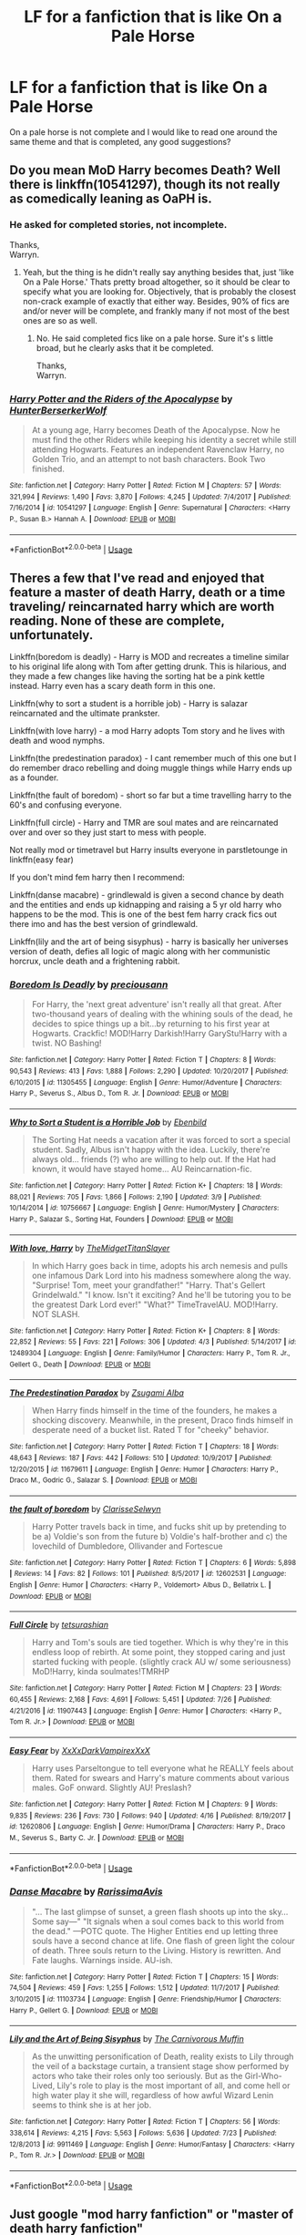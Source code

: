 #+TITLE: LF for a fanfiction that is like On a Pale Horse

* LF for a fanfiction that is like On a Pale Horse
:PROPERTIES:
:Author: SweetPopoto
:Score: 8
:DateUnix: 1533400898.0
:DateShort: 2018-Aug-04
:FlairText: Request
:END:
On a pale horse is not complete and I would like to read one around the same theme and that is completed, any good suggestions?


** Do you mean MoD Harry becomes Death? Well there is linkffn(10541297), though its not really as comedically leaning as OaPH is.
:PROPERTIES:
:Author: XeshTrill
:Score: 2
:DateUnix: 1533404412.0
:DateShort: 2018-Aug-04
:END:

*** He asked for completed stories, not incomplete.

Thanks,\\
Warryn.
:PROPERTIES:
:Author: Wassa110
:Score: 2
:DateUnix: 1533434470.0
:DateShort: 2018-Aug-05
:END:

**** Yeah, but the thing is he didn't really say anything besides that, just 'like On a Pale Horse.' Thats pretty broad altogether, so it should be clear to specify what you are looking for. Objectively, that is probably the closest non-crack example of exactly that either way. Besides, 90% of fics are and/or never will be complete, and frankly many if not most of the best ones are so as well.
:PROPERTIES:
:Author: XeshTrill
:Score: 0
:DateUnix: 1533437679.0
:DateShort: 2018-Aug-05
:END:

***** No. He said completed fics like on a pale horse. Sure it's s little broad, but he clearly asks that it be completed.

Thanks,\\
Warryn.
:PROPERTIES:
:Author: Wassa110
:Score: -1
:DateUnix: 1533473953.0
:DateShort: 2018-Aug-05
:END:


*** [[https://www.fanfiction.net/s/10541297/1/][*/Harry Potter and the Riders of the Apocalypse/*]] by [[https://www.fanfiction.net/u/801855/HunterBerserkerWolf][/HunterBerserkerWolf/]]

#+begin_quote
  At a young age, Harry becomes Death of the Apocalypse. Now he must find the other Riders while keeping his identity a secret while still attending Hogwarts. Features an independent Ravenclaw Harry, no Golden Trio, and an attempt to not bash characters. Book Two finished.
#+end_quote

^{/Site/:} ^{fanfiction.net} ^{*|*} ^{/Category/:} ^{Harry} ^{Potter} ^{*|*} ^{/Rated/:} ^{Fiction} ^{M} ^{*|*} ^{/Chapters/:} ^{57} ^{*|*} ^{/Words/:} ^{321,994} ^{*|*} ^{/Reviews/:} ^{1,490} ^{*|*} ^{/Favs/:} ^{3,870} ^{*|*} ^{/Follows/:} ^{4,245} ^{*|*} ^{/Updated/:} ^{7/4/2017} ^{*|*} ^{/Published/:} ^{7/16/2014} ^{*|*} ^{/id/:} ^{10541297} ^{*|*} ^{/Language/:} ^{English} ^{*|*} ^{/Genre/:} ^{Supernatural} ^{*|*} ^{/Characters/:} ^{<Harry} ^{P.,} ^{Susan} ^{B.>} ^{Hannah} ^{A.} ^{*|*} ^{/Download/:} ^{[[http://www.ff2ebook.com/old/ffn-bot/index.php?id=10541297&source=ff&filetype=epub][EPUB]]} ^{or} ^{[[http://www.ff2ebook.com/old/ffn-bot/index.php?id=10541297&source=ff&filetype=mobi][MOBI]]}

--------------

*FanfictionBot*^{2.0.0-beta} | [[https://github.com/tusing/reddit-ffn-bot/wiki/Usage][Usage]]
:PROPERTIES:
:Author: FanfictionBot
:Score: 1
:DateUnix: 1533404421.0
:DateShort: 2018-Aug-04
:END:


** Theres a few that I've read and enjoyed that feature a master of death Harry, death or a time traveling/ reincarnated harry which are worth reading. None of these are complete, unfortunately.

Linkffn(boredom is deadly) - Harry is MOD and recreates a timeline similar to his original life along with Tom after getting drunk. This is hilarious, and they made a few changes like having the sorting hat be a pink kettle instead. Harry even has a scary death form in this one.

Linkffn(why to sort a student is a horrible job) - Harry is salazar reincarnated and the ultimate prankster.

Linkffn(with love harry) - a mod Harry adopts Tom story and he lives with death and wood nymphs.

Linkffn(the predestination paradox) - I cant remember much of this one but I do remember draco rebelling and doing muggle things while Harry ends up as a founder.

Linkffn(the fault of boredom) - short so far but a time travelling harry to the 60's and confusing everyone.

Linkffn(full circle) - Harry and TMR are soul mates and are reincarnated over and over so they just start to mess with people.

Not really mod or timetravel but Harry insults everyone in parstletounge in linkffn(easy fear)

If you don't mind fem harry then I recommend:

Linkffn(danse macabre) - grindlewald is given a second chance by death and the entities and ends up kidnapping and raising a 5 yr old harry who happens to be the mod. This is one of the best fem harry crack fics out there imo and has the best version of grindlewald.

Linkffn(lily and the art of being sisyphus) - harry is basically her universes version of death, defies all logic of magic along with her communistic horcrux, uncle death and a frightening rabbit.
:PROPERTIES:
:Author: tekkenjin
:Score: 2
:DateUnix: 1533436077.0
:DateShort: 2018-Aug-05
:END:

*** [[https://www.fanfiction.net/s/11305455/1/][*/Boredom Is Deadly/*]] by [[https://www.fanfiction.net/u/4626476/preciousann][/preciousann/]]

#+begin_quote
  For Harry, the 'next great adventure' isn't really all that great. After two-thousand years of dealing with the whining souls of the dead, he decides to spice things up a bit...by returning to his first year at Hogwarts. Crackfic! MOD!Harry Darkish!Harry GaryStu!Harry with a twist. NO Bashing!
#+end_quote

^{/Site/:} ^{fanfiction.net} ^{*|*} ^{/Category/:} ^{Harry} ^{Potter} ^{*|*} ^{/Rated/:} ^{Fiction} ^{T} ^{*|*} ^{/Chapters/:} ^{8} ^{*|*} ^{/Words/:} ^{90,543} ^{*|*} ^{/Reviews/:} ^{413} ^{*|*} ^{/Favs/:} ^{1,888} ^{*|*} ^{/Follows/:} ^{2,290} ^{*|*} ^{/Updated/:} ^{10/20/2017} ^{*|*} ^{/Published/:} ^{6/10/2015} ^{*|*} ^{/id/:} ^{11305455} ^{*|*} ^{/Language/:} ^{English} ^{*|*} ^{/Genre/:} ^{Humor/Adventure} ^{*|*} ^{/Characters/:} ^{Harry} ^{P.,} ^{Severus} ^{S.,} ^{Albus} ^{D.,} ^{Tom} ^{R.} ^{Jr.} ^{*|*} ^{/Download/:} ^{[[http://www.ff2ebook.com/old/ffn-bot/index.php?id=11305455&source=ff&filetype=epub][EPUB]]} ^{or} ^{[[http://www.ff2ebook.com/old/ffn-bot/index.php?id=11305455&source=ff&filetype=mobi][MOBI]]}

--------------

[[https://www.fanfiction.net/s/10756667/1/][*/Why to Sort a Student is a Horrible Job/*]] by [[https://www.fanfiction.net/u/4707996/Ebenbild][/Ebenbild/]]

#+begin_quote
  The Sorting Hat needs a vacation after it was forced to sort a special student. Sadly, Albus isn't happy with the idea. Luckily, there're always old... friends (?) who are willing to help out. If the Hat had known, it would have stayed home... AU Reincarnation-fic.
#+end_quote

^{/Site/:} ^{fanfiction.net} ^{*|*} ^{/Category/:} ^{Harry} ^{Potter} ^{*|*} ^{/Rated/:} ^{Fiction} ^{K+} ^{*|*} ^{/Chapters/:} ^{18} ^{*|*} ^{/Words/:} ^{88,021} ^{*|*} ^{/Reviews/:} ^{705} ^{*|*} ^{/Favs/:} ^{1,866} ^{*|*} ^{/Follows/:} ^{2,190} ^{*|*} ^{/Updated/:} ^{3/9} ^{*|*} ^{/Published/:} ^{10/14/2014} ^{*|*} ^{/id/:} ^{10756667} ^{*|*} ^{/Language/:} ^{English} ^{*|*} ^{/Genre/:} ^{Humor/Mystery} ^{*|*} ^{/Characters/:} ^{Harry} ^{P.,} ^{Salazar} ^{S.,} ^{Sorting} ^{Hat,} ^{Founders} ^{*|*} ^{/Download/:} ^{[[http://www.ff2ebook.com/old/ffn-bot/index.php?id=10756667&source=ff&filetype=epub][EPUB]]} ^{or} ^{[[http://www.ff2ebook.com/old/ffn-bot/index.php?id=10756667&source=ff&filetype=mobi][MOBI]]}

--------------

[[https://www.fanfiction.net/s/12489304/1/][*/With love, Harry/*]] by [[https://www.fanfiction.net/u/6862180/TheMidgetTitanSlayer][/TheMidgetTitanSlayer/]]

#+begin_quote
  In which Harry goes back in time, adopts his arch nemesis and pulls one infamous Dark Lord into his madness somewhere along the way. "Surprise! Tom, meet your grandfather!" "Harry. That's Gellert Grindelwald." "I know. Isn't it exciting? And he'll be tutoring you to be the greatest Dark Lord ever!" "What?" TimeTravelAU. MOD!Harry. NOT SLASH.
#+end_quote

^{/Site/:} ^{fanfiction.net} ^{*|*} ^{/Category/:} ^{Harry} ^{Potter} ^{*|*} ^{/Rated/:} ^{Fiction} ^{K+} ^{*|*} ^{/Chapters/:} ^{8} ^{*|*} ^{/Words/:} ^{22,852} ^{*|*} ^{/Reviews/:} ^{55} ^{*|*} ^{/Favs/:} ^{221} ^{*|*} ^{/Follows/:} ^{306} ^{*|*} ^{/Updated/:} ^{4/3} ^{*|*} ^{/Published/:} ^{5/14/2017} ^{*|*} ^{/id/:} ^{12489304} ^{*|*} ^{/Language/:} ^{English} ^{*|*} ^{/Genre/:} ^{Family/Humor} ^{*|*} ^{/Characters/:} ^{Harry} ^{P.,} ^{Tom} ^{R.} ^{Jr.,} ^{Gellert} ^{G.,} ^{Death} ^{*|*} ^{/Download/:} ^{[[http://www.ff2ebook.com/old/ffn-bot/index.php?id=12489304&source=ff&filetype=epub][EPUB]]} ^{or} ^{[[http://www.ff2ebook.com/old/ffn-bot/index.php?id=12489304&source=ff&filetype=mobi][MOBI]]}

--------------

[[https://www.fanfiction.net/s/11679611/1/][*/The Predestination Paradox/*]] by [[https://www.fanfiction.net/u/4442394/Zsugami-Alba][/Zsugami Alba/]]

#+begin_quote
  When Harry finds himself in the time of the founders, he makes a shocking discovery. Meanwhile, in the present, Draco finds himself in desperate need of a bucket list. Rated T for "cheeky" behavior.
#+end_quote

^{/Site/:} ^{fanfiction.net} ^{*|*} ^{/Category/:} ^{Harry} ^{Potter} ^{*|*} ^{/Rated/:} ^{Fiction} ^{T} ^{*|*} ^{/Chapters/:} ^{18} ^{*|*} ^{/Words/:} ^{48,643} ^{*|*} ^{/Reviews/:} ^{187} ^{*|*} ^{/Favs/:} ^{442} ^{*|*} ^{/Follows/:} ^{510} ^{*|*} ^{/Updated/:} ^{10/9/2017} ^{*|*} ^{/Published/:} ^{12/20/2015} ^{*|*} ^{/id/:} ^{11679611} ^{*|*} ^{/Language/:} ^{English} ^{*|*} ^{/Genre/:} ^{Humor} ^{*|*} ^{/Characters/:} ^{Harry} ^{P.,} ^{Draco} ^{M.,} ^{Godric} ^{G.,} ^{Salazar} ^{S.} ^{*|*} ^{/Download/:} ^{[[http://www.ff2ebook.com/old/ffn-bot/index.php?id=11679611&source=ff&filetype=epub][EPUB]]} ^{or} ^{[[http://www.ff2ebook.com/old/ffn-bot/index.php?id=11679611&source=ff&filetype=mobi][MOBI]]}

--------------

[[https://www.fanfiction.net/s/12602531/1/][*/the fault of boredom/*]] by [[https://www.fanfiction.net/u/1437583/ClarisseSelwyn][/ClarisseSelwyn/]]

#+begin_quote
  Harry Potter travels back in time, and fucks shit up by pretending to be a) Voldie's son from the future b) Voldie's half-brother and c) the lovechild of Dumbledore, Ollivander and Fortescue
#+end_quote

^{/Site/:} ^{fanfiction.net} ^{*|*} ^{/Category/:} ^{Harry} ^{Potter} ^{*|*} ^{/Rated/:} ^{Fiction} ^{T} ^{*|*} ^{/Chapters/:} ^{6} ^{*|*} ^{/Words/:} ^{5,898} ^{*|*} ^{/Reviews/:} ^{14} ^{*|*} ^{/Favs/:} ^{82} ^{*|*} ^{/Follows/:} ^{101} ^{*|*} ^{/Published/:} ^{8/5/2017} ^{*|*} ^{/id/:} ^{12602531} ^{*|*} ^{/Language/:} ^{English} ^{*|*} ^{/Genre/:} ^{Humor} ^{*|*} ^{/Characters/:} ^{<Harry} ^{P.,} ^{Voldemort>} ^{Albus} ^{D.,} ^{Bellatrix} ^{L.} ^{*|*} ^{/Download/:} ^{[[http://www.ff2ebook.com/old/ffn-bot/index.php?id=12602531&source=ff&filetype=epub][EPUB]]} ^{or} ^{[[http://www.ff2ebook.com/old/ffn-bot/index.php?id=12602531&source=ff&filetype=mobi][MOBI]]}

--------------

[[https://www.fanfiction.net/s/11907443/1/][*/Full Circle/*]] by [[https://www.fanfiction.net/u/5621751/tetsurashian][/tetsurashian/]]

#+begin_quote
  Harry and Tom's souls are tied together. Which is why they're in this endless loop of rebirth. At some point, they stopped caring and just started fucking with people. (slightly crack AU w/ some seriousness) MoD!Harry, kinda soulmates!TMRHP
#+end_quote

^{/Site/:} ^{fanfiction.net} ^{*|*} ^{/Category/:} ^{Harry} ^{Potter} ^{*|*} ^{/Rated/:} ^{Fiction} ^{M} ^{*|*} ^{/Chapters/:} ^{23} ^{*|*} ^{/Words/:} ^{60,455} ^{*|*} ^{/Reviews/:} ^{2,168} ^{*|*} ^{/Favs/:} ^{4,691} ^{*|*} ^{/Follows/:} ^{5,451} ^{*|*} ^{/Updated/:} ^{7/26} ^{*|*} ^{/Published/:} ^{4/21/2016} ^{*|*} ^{/id/:} ^{11907443} ^{*|*} ^{/Language/:} ^{English} ^{*|*} ^{/Genre/:} ^{Humor} ^{*|*} ^{/Characters/:} ^{<Harry} ^{P.,} ^{Tom} ^{R.} ^{Jr.>} ^{*|*} ^{/Download/:} ^{[[http://www.ff2ebook.com/old/ffn-bot/index.php?id=11907443&source=ff&filetype=epub][EPUB]]} ^{or} ^{[[http://www.ff2ebook.com/old/ffn-bot/index.php?id=11907443&source=ff&filetype=mobi][MOBI]]}

--------------

[[https://www.fanfiction.net/s/12620806/1/][*/Easy Fear/*]] by [[https://www.fanfiction.net/u/3126066/XxXxDarkVampirexXxX][/XxXxDarkVampirexXxX/]]

#+begin_quote
  Harry uses Parseltongue to tell everyone what he REALLY feels about them. Rated for swears and Harry's mature comments about various males. GoF onward. Slightly AU! Preslash?
#+end_quote

^{/Site/:} ^{fanfiction.net} ^{*|*} ^{/Category/:} ^{Harry} ^{Potter} ^{*|*} ^{/Rated/:} ^{Fiction} ^{M} ^{*|*} ^{/Chapters/:} ^{9} ^{*|*} ^{/Words/:} ^{9,835} ^{*|*} ^{/Reviews/:} ^{236} ^{*|*} ^{/Favs/:} ^{730} ^{*|*} ^{/Follows/:} ^{940} ^{*|*} ^{/Updated/:} ^{4/16} ^{*|*} ^{/Published/:} ^{8/19/2017} ^{*|*} ^{/id/:} ^{12620806} ^{*|*} ^{/Language/:} ^{English} ^{*|*} ^{/Genre/:} ^{Humor/Drama} ^{*|*} ^{/Characters/:} ^{Harry} ^{P.,} ^{Draco} ^{M.,} ^{Severus} ^{S.,} ^{Barty} ^{C.} ^{Jr.} ^{*|*} ^{/Download/:} ^{[[http://www.ff2ebook.com/old/ffn-bot/index.php?id=12620806&source=ff&filetype=epub][EPUB]]} ^{or} ^{[[http://www.ff2ebook.com/old/ffn-bot/index.php?id=12620806&source=ff&filetype=mobi][MOBI]]}

--------------

*FanfictionBot*^{2.0.0-beta} | [[https://github.com/tusing/reddit-ffn-bot/wiki/Usage][Usage]]
:PROPERTIES:
:Author: FanfictionBot
:Score: 1
:DateUnix: 1533436200.0
:DateShort: 2018-Aug-05
:END:


*** [[https://www.fanfiction.net/s/11103734/1/][*/Danse Macabre/*]] by [[https://www.fanfiction.net/u/6253861/RarissimaAvis][/RarissimaAvis/]]

#+begin_quote
  "... The last glimpse of sunset, a green flash shoots up into the sky... Some say---" "It signals when a soul comes back to this world from the dead." ---POTC quote. The Higher Entities end up letting three souls have a second chance at life. One flash of green light the colour of death. Three souls return to the Living. History is rewritten. And Fate laughs. Warnings inside. AU-ish.
#+end_quote

^{/Site/:} ^{fanfiction.net} ^{*|*} ^{/Category/:} ^{Harry} ^{Potter} ^{*|*} ^{/Rated/:} ^{Fiction} ^{T} ^{*|*} ^{/Chapters/:} ^{15} ^{*|*} ^{/Words/:} ^{74,504} ^{*|*} ^{/Reviews/:} ^{459} ^{*|*} ^{/Favs/:} ^{1,255} ^{*|*} ^{/Follows/:} ^{1,512} ^{*|*} ^{/Updated/:} ^{11/7/2017} ^{*|*} ^{/Published/:} ^{3/10/2015} ^{*|*} ^{/id/:} ^{11103734} ^{*|*} ^{/Language/:} ^{English} ^{*|*} ^{/Genre/:} ^{Friendship/Humor} ^{*|*} ^{/Characters/:} ^{Harry} ^{P.,} ^{Gellert} ^{G.} ^{*|*} ^{/Download/:} ^{[[http://www.ff2ebook.com/old/ffn-bot/index.php?id=11103734&source=ff&filetype=epub][EPUB]]} ^{or} ^{[[http://www.ff2ebook.com/old/ffn-bot/index.php?id=11103734&source=ff&filetype=mobi][MOBI]]}

--------------

[[https://www.fanfiction.net/s/9911469/1/][*/Lily and the Art of Being Sisyphus/*]] by [[https://www.fanfiction.net/u/1318815/The-Carnivorous-Muffin][/The Carnivorous Muffin/]]

#+begin_quote
  As the unwitting personification of Death, reality exists to Lily through the veil of a backstage curtain, a transient stage show performed by actors who take their roles only too seriously. But as the Girl-Who-Lived, Lily's role to play is the most important of all, and come hell or high water play it she will, regardless of how awful Wizard Lenin seems to think she is at her job.
#+end_quote

^{/Site/:} ^{fanfiction.net} ^{*|*} ^{/Category/:} ^{Harry} ^{Potter} ^{*|*} ^{/Rated/:} ^{Fiction} ^{T} ^{*|*} ^{/Chapters/:} ^{56} ^{*|*} ^{/Words/:} ^{338,614} ^{*|*} ^{/Reviews/:} ^{4,215} ^{*|*} ^{/Favs/:} ^{5,563} ^{*|*} ^{/Follows/:} ^{5,636} ^{*|*} ^{/Updated/:} ^{7/23} ^{*|*} ^{/Published/:} ^{12/8/2013} ^{*|*} ^{/id/:} ^{9911469} ^{*|*} ^{/Language/:} ^{English} ^{*|*} ^{/Genre/:} ^{Humor/Fantasy} ^{*|*} ^{/Characters/:} ^{<Harry} ^{P.,} ^{Tom} ^{R.} ^{Jr.>} ^{*|*} ^{/Download/:} ^{[[http://www.ff2ebook.com/old/ffn-bot/index.php?id=9911469&source=ff&filetype=epub][EPUB]]} ^{or} ^{[[http://www.ff2ebook.com/old/ffn-bot/index.php?id=9911469&source=ff&filetype=mobi][MOBI]]}

--------------

*FanfictionBot*^{2.0.0-beta} | [[https://github.com/tusing/reddit-ffn-bot/wiki/Usage][Usage]]
:PROPERTIES:
:Author: FanfictionBot
:Score: 1
:DateUnix: 1533436211.0
:DateShort: 2018-Aug-05
:END:


** Just google "mod harry fanfiction" or "master of death harry fanfiction"

I can't reach my collection for now, sorry
:PROPERTIES:
:Author: Sharedo
:Score: 0
:DateUnix: 1533435102.0
:DateShort: 2018-Aug-05
:END:
